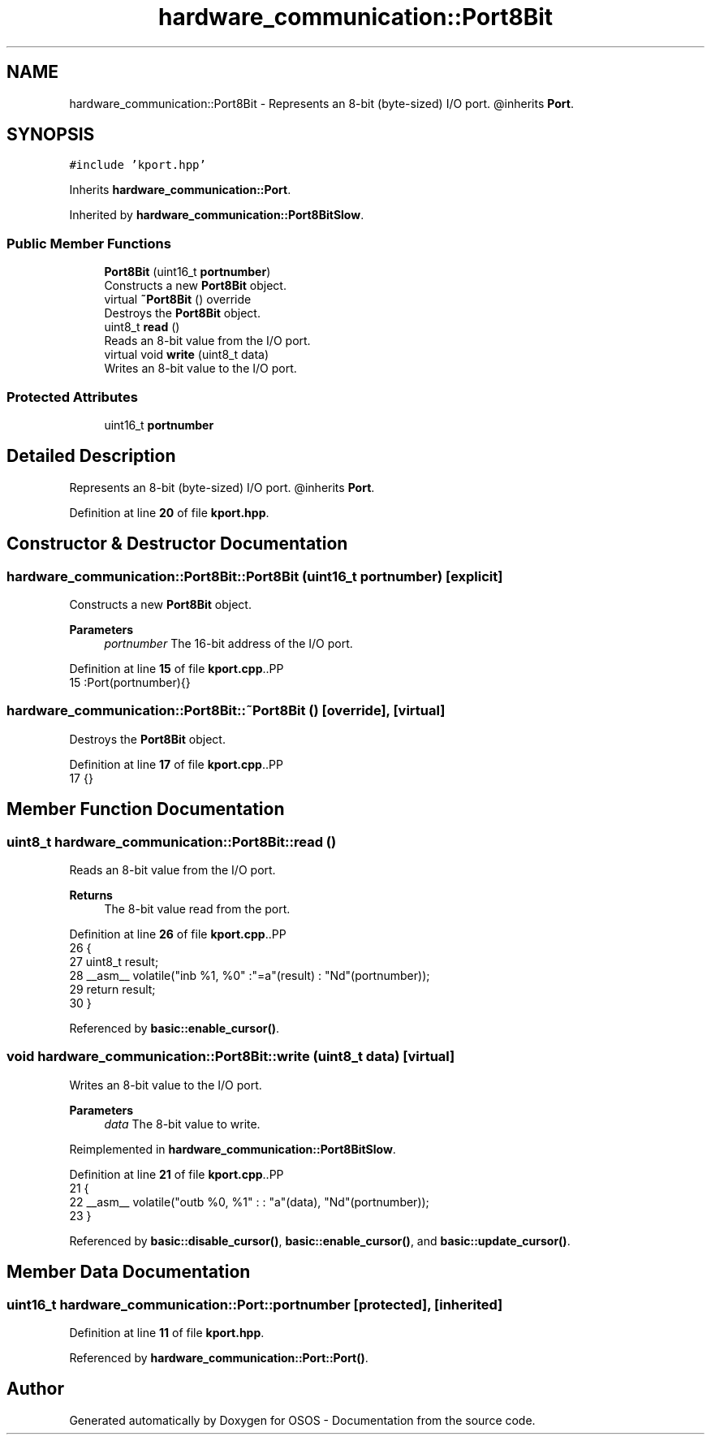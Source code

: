 .TH "hardware_communication::Port8Bit" 3 "Fri Oct 24 2025 10:32:01" "OSOS - Documentation" \" -*- nroff -*-
.ad l
.nh
.SH NAME
hardware_communication::Port8Bit \- Represents an 8-bit (byte-sized) I/O port\&. @inherits \fBPort\fP\&.  

.SH SYNOPSIS
.br
.PP
.PP
\fC#include 'kport\&.hpp'\fP
.PP
Inherits \fBhardware_communication::Port\fP\&.
.PP
Inherited by \fBhardware_communication::Port8BitSlow\fP\&.
.SS "Public Member Functions"

.in +1c
.ti -1c
.RI "\fBPort8Bit\fP (uint16_t \fBportnumber\fP)"
.br
.RI "Constructs a new \fBPort8Bit\fP object\&. "
.ti -1c
.RI "virtual \fB~Port8Bit\fP () override"
.br
.RI "Destroys the \fBPort8Bit\fP object\&. "
.ti -1c
.RI "uint8_t \fBread\fP ()"
.br
.RI "Reads an 8-bit value from the I/O port\&. "
.ti -1c
.RI "virtual void \fBwrite\fP (uint8_t data)"
.br
.RI "Writes an 8-bit value to the I/O port\&. "
.in -1c
.SS "Protected Attributes"

.in +1c
.ti -1c
.RI "uint16_t \fBportnumber\fP"
.br
.in -1c
.SH "Detailed Description"
.PP 
Represents an 8-bit (byte-sized) I/O port\&. @inherits \fBPort\fP\&. 
.PP
Definition at line \fB20\fP of file \fBkport\&.hpp\fP\&.
.SH "Constructor & Destructor Documentation"
.PP 
.SS "hardware_communication::Port8Bit::Port8Bit (uint16_t portnumber)\fC [explicit]\fP"

.PP
Constructs a new \fBPort8Bit\fP object\&. 
.PP
\fBParameters\fP
.RS 4
\fIportnumber\fP The 16-bit address of the I/O port\&. 
.RE
.PP

.PP
Definition at line \fB15\fP of file \fBkport\&.cpp\fP\&..PP
.nf
15 :Port(portnumber){} 
.fi

.SS "hardware_communication::Port8Bit::~Port8Bit ()\fC [override]\fP, \fC [virtual]\fP"

.PP
Destroys the \fBPort8Bit\fP object\&. 
.PP
Definition at line \fB17\fP of file \fBkport\&.cpp\fP\&..PP
.nf
17 {}
.fi

.SH "Member Function Documentation"
.PP 
.SS "uint8_t hardware_communication::Port8Bit::read ()"

.PP
Reads an 8-bit value from the I/O port\&. 
.PP
\fBReturns\fP
.RS 4
The 8-bit value read from the port\&. 
.RE
.PP

.PP
Definition at line \fB26\fP of file \fBkport\&.cpp\fP\&..PP
.nf
26                                             {
27     uint8_t result;
28     __asm__ volatile("inb %1, %0" :"=a"(result) : "Nd"(portnumber));
29     return result;
30 }
.fi

.PP
Referenced by \fBbasic::enable_cursor()\fP\&.
.SS "void hardware_communication::Port8Bit::write (uint8_t data)\fC [virtual]\fP"

.PP
Writes an 8-bit value to the I/O port\&. 
.PP
\fBParameters\fP
.RS 4
\fIdata\fP The 8-bit value to write\&. 
.RE
.PP

.PP
Reimplemented in \fBhardware_communication::Port8BitSlow\fP\&.
.PP
Definition at line \fB21\fP of file \fBkport\&.cpp\fP\&..PP
.nf
21                                                       {
22     __asm__ volatile("outb %0, %1" : : "a"(data), "Nd"(portnumber));
23 }
.fi

.PP
Referenced by \fBbasic::disable_cursor()\fP, \fBbasic::enable_cursor()\fP, and \fBbasic::update_cursor()\fP\&.
.SH "Member Data Documentation"
.PP 
.SS "uint16_t hardware_communication::Port::portnumber\fC [protected]\fP, \fC [inherited]\fP"

.PP
Definition at line \fB11\fP of file \fBkport\&.hpp\fP\&.
.PP
Referenced by \fBhardware_communication::Port::Port()\fP\&.

.SH "Author"
.PP 
Generated automatically by Doxygen for OSOS - Documentation from the source code\&.
